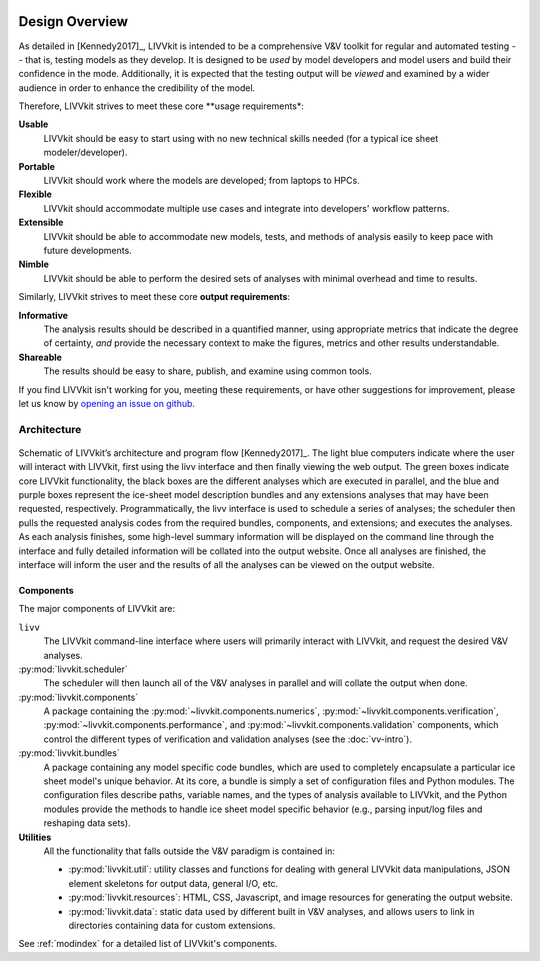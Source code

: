 .. figure:: _static/livvkit.png
    :width: 400px
    :align: center
    :alt: LIVVkit

Design Overview
###############

As detailed in [Kennedy2017]_, LIVVkit is intended to be a comprehensive V&V toolkit for regular
and automated testing -- that is, testing models as they develop. It is designed to be *used* by
model developers and model users and build their confidence in the mode. Additionally, it is
expected that the testing output will be *viewed* and examined by a wider audience in order to
enhance the credibility of the model. 

Therefore, LIVVkit strives to meet these core **usage requirements*:

**Usable**
  LIVVkit should be easy to start using with no new technical skills needed (for a typical ice sheet
  modeler/developer). 

**Portable**
  LIVVkit should work where the models are developed; from laptops to HPCs. 

**Flexible**
  LIVVkit should accommodate multiple use cases and integrate into developers' workflow patterns.

**Extensible**
  LIVVkit should be able to accommodate new models, tests, and methods of analysis easily to keep
  pace with future developments.

**Nimble**
  LIVVkit should be able to perform the desired sets of analyses with minimal overhead and time to
  results.

Similarly, LIVVkit strives to meet these core **output requirements**:

**Informative**
  The analysis results should be described in a quantified manner, using appropriate metrics that
  indicate the degree of certainty, *and* provide the necessary context to make the figures, metrics
  and other results understandable.

**Shareable**
  The results should be easy to share, publish, and examine using common tools. 

If you find LIVVkit isn't working for you, meeting these requirements, or have other suggestions for
improvement, please let us know by `opening an issue on github
<https://github.com/livvkit/livvkit/issues>`__.


Architecture
============
.. figure:: _static/layout.png
    :align: center
    :alt: Schematic of LIVVkit's architecture and program flow.

    Schematic of LIVVkit’s architecture and program flow [Kennedy2017]_. The light blue computers
    indicate where the user will interact with LIVVkit, first using the livv interface and then
    finally viewing the web output. The green boxes indicate core LIVVkit functionality, the black
    boxes are the different analyses which are executed in parallel, and the blue and purple boxes
    represent the ice-sheet model description bundles and any extensions analyses that may have been
    requested, respectively. Programmatically, the livv interface is used to schedule a series of
    analyses; the scheduler then pulls the requested analysis codes from the required bundles,
    components, and extensions; and executes the analyses. As each analysis finishes, some
    high-level summary information will be displayed on the command line through the interface and
    fully detailed information will be collated into the output website. Once all analyses are
    finished, the interface will inform the user and the results of all the analyses can be viewed
    on the output website.


Components
----------

The major components of LIVVkit are: 

``livv``
  The LIVVkit command-line interface where users will primarily interact with LIVVkit, and request
  the desired V&V analyses. 

:py:mod:`livvkit.scheduler`
  The scheduler will then launch all of the V&V analyses in parallel and will collate the output
  when done.

:py:mod:`livvkit.components`
  A package containing the 
  :py:mod:`~livvkit.components.numerics`,
  :py:mod:`~livvkit.components.verification`,
  :py:mod:`~livvkit.components.performance`, and 
  :py:mod:`~livvkit.components.validation` components, which control the different types of
  verification and validation analyses (see the :doc:`vv-intro`). 
  
:py:mod:`livvkit.bundles`
  A package containing any model specific code bundles, which are used to completely encapsulate a
  particular ice sheet model's unique behavior. At its core, a bundle is simply a set of
  configuration files and Python modules. The configuration files describe paths, variable names,
  and the types of analysis available to LIVVkit, and the Python modules provide the methods to
  handle ice sheet model specific behavior (e.g., parsing input/log files and reshaping data
  sets).

**Utilities**
  All the functionality that falls outside the V&V paradigm is contained in:

  - :py:mod:`livvkit.util`: utility classes and functions for dealing with general LIVVkit data
    manipulations, JSON element skeletons for output data, general I/O, etc. 

  - :py:mod:`livvkit.resources`: HTML, CSS, Javascript, and image resources for generating the
    output website.

  - :py:mod:`livvkit.data`: static data used by different built in V&V analyses, and allows users to
    link in directories containing data for custom extensions. 
  

See :ref:`modindex` for a detailed list of LIVVkit's components.

